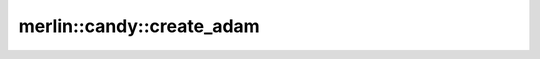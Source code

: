 merlin::candy::create_adam
==========================

.. doxygenfunction:: merlin::candy::create_adam
